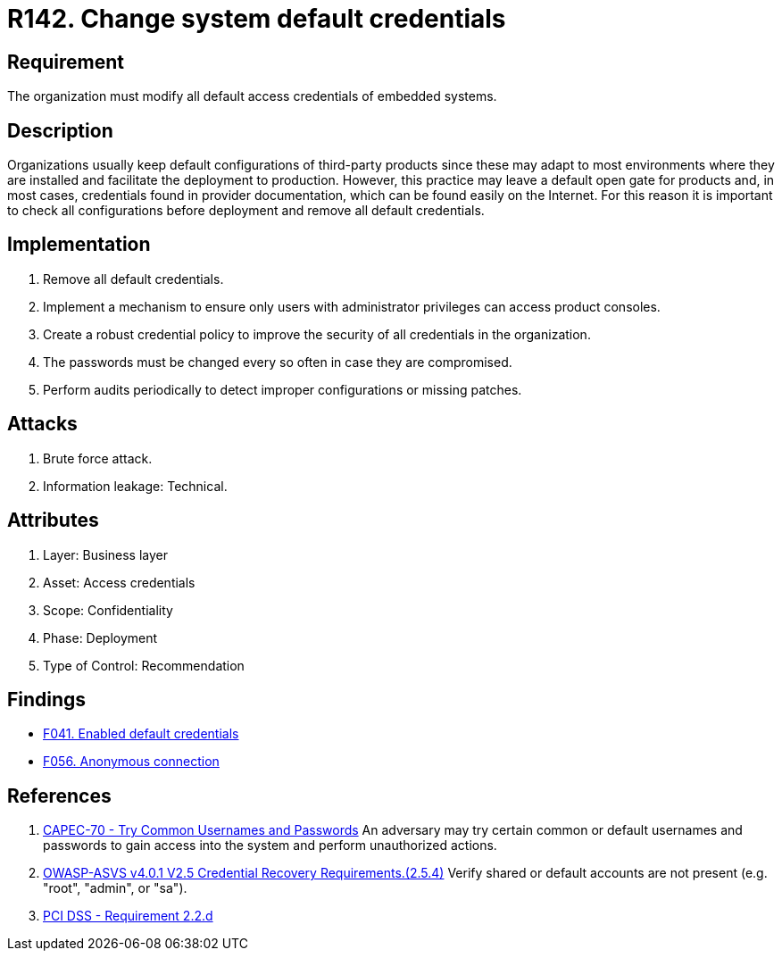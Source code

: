 :slug: rules/142/
:category: credentials
:description: This document contains the details of the security requirements related to the definition and management of access credentials in the organization. This requirement establishes the importance of modifying all default credentials in the system in order to avoid brute force attacks.
:keywords: Change, Credentials, Default, Password, System, ASVS
:rules: yes

= R142. Change system default credentials

== Requirement

The organization must modify
all default access credentials of embedded systems.

== Description

Organizations usually keep default configurations
of third-party products
since these may adapt to most environments where they are installed
and facilitate the deployment to production.
However, this practice may leave a default open gate for products
and, in most cases, credentials found in provider documentation,
which can be found easily on the Internet.
For this reason it is important to check all configurations
before deployment and remove all default credentials.

== Implementation

. Remove all default credentials.

. Implement a mechanism to ensure only users
with administrator privileges can access
product consoles.

. Create a robust credential policy
to improve the security of all credentials in the organization.

. The passwords must be changed every so often
in case they are compromised.

. Perform audits periodically
to detect improper configurations or missing patches.


== Attacks

. Brute force attack.
. Information leakage: Technical.

== Attributes

. Layer: Business layer
. Asset: Access credentials
. Scope: Confidentiality
. Phase: Deployment
. Type of Control: Recommendation

== Findings

* [inner]#link:/web/findings/041/[F041. Enabled default credentials]#

* [inner]#link:/web/findings/056/[F056. Anonymous connection]#

== References

. [[r1]] link:http://capec.mitre.org/data/definitions/70.html[CAPEC-70 - Try Common Usernames and Passwords]
An adversary may try certain common or default usernames and passwords to gain
access into the system and perform unauthorized actions.

. [[r2]] link:https://owasp.org/www-project-application-security-verification-standard/[OWASP-ASVS v4.0.1
V2.5 Credential Recovery Requirements.(2.5.4)]
Verify shared or default accounts are not present
(e.g. "root", "admin", or "sa").

. [[r3]] link:https://www.pcisecuritystandards.org/documents/PCI_DSS_v3-2es-LA.pdf[PCI DSS - Requirement 2.2.d]
